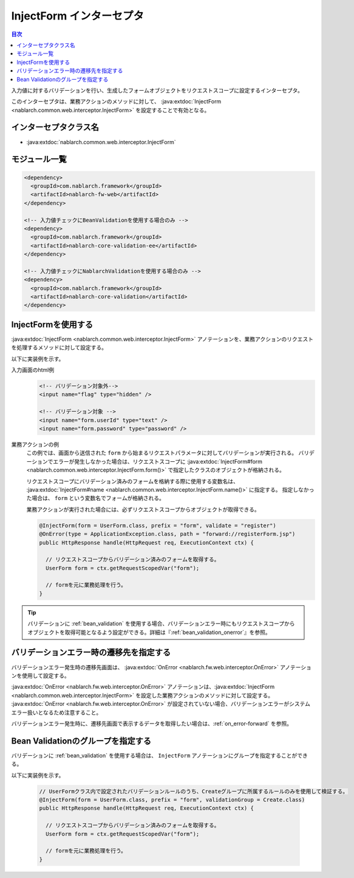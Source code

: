 .. _inject_form_interceptor:

InjectForm インターセプタ
============================

.. contents:: 目次
  :depth: 3
  :local:

入力値に対するバリデーションを行い、生成したフォームオブジェクトをリクエストスコープに設定するインターセプタ。

このインターセプタは、業務アクションのメソッドに対して、 :java:extdoc:`InjectForm <nablarch.common.web.interceptor.InjectForm>` を設定することで有効となる。

インターセプタクラス名
--------------------------------------------------
* :java:extdoc:`nablarch.common.web.interceptor.InjectForm`

モジュール一覧
--------------------------------------------------
.. code-block:: xml

  <dependency>
    <groupId>com.nablarch.framework</groupId>
    <artifactId>nablarch-fw-web</artifactId>
  </dependency>

  <!-- 入力値チェックにBeanValidationを使用する場合のみ -->
  <dependency>
    <groupId>com.nablarch.framework</groupId>
    <artifactId>nablarch-core-validation-ee</artifactId>
  </dependency>

  <!-- 入力値チェックにNablarchValidationを使用する場合のみ -->
  <dependency>
    <groupId>com.nablarch.framework</groupId>
    <artifactId>nablarch-core-validation</artifactId>
  </dependency>

InjectFormを使用する
--------------------------------------------------
:java:extdoc:`InjectForm <nablarch.common.web.interceptor.InjectForm>` アノテーションを、業務アクションのリクエストを処理するメソッドに対して設定する。


以下に実装例を示す。

入力画面のhtml例
  .. code-block:: html

    <!-- バリデーション対象外-->
    <input name="flag" type="hidden" />

    <!-- バリデーション対象 -->
    <input name="form.userId" type="text" />
    <input name="form.password" type="password" />

業務アクションの例
  この例では、画面から送信された ``form`` から始まるリクエストパラメータに対してバリデーションが実行される。
  バリデーションでエラーが発生しなかった場合は、リクエストスコープに :java:extdoc:`InjectForm#form <nablarch.common.web.interceptor.InjectForm.form()>` で指定したクラスのオブジェクトが格納される。

  リクエストスコープにバリデーション済みのフォームを格納する際に使用する変数名は、 :java:extdoc:`InjectForm#name <nablarch.common.web.interceptor.InjectForm.name()>` に指定する。
  指定しなかった場合は、 ``form`` という変数名でフォームが格納される。

  業務アクションが実行された場合には、必ずリクエストスコープからオブジェクトが取得できる。

  .. code-block:: java

    @InjectForm(form = UserForm.class, prefix = "form", validate = "register")
    @OnError(type = ApplicationException.class, path = "forward://registerForm.jsp")
    public HttpResponse handle(HttpRequest req, ExecutionContext ctx) {

      // リクエストスコープからバリデーション済みのフォームを取得する。
      UserForm form = ctx.getRequestScopedVar("form");

      // formを元に業務処理を行う。
    }


.. tip::
  バリデーションに :ref:`bean_validation` を使用する場合、バリデーションエラー時にもリクエストスコープから\
  オブジェクトを取得可能となるよう設定ができる。詳細は『\ :ref:`bean_validation_onerror`\ 』を参照。
    
バリデーションエラー時の遷移先を指定する
-------------------------------------------------
バリデーションエラー発生時の遷移先画面は、 :java:extdoc:`OnError <nablarch.fw.web.interceptor.OnError>` アノテーションを使用して設定する。

:java:extdoc:`OnError <nablarch.fw.web.interceptor.OnError>` アノテーションは、:java:extdoc:`InjectForm <nablarch.common.web.interceptor.InjectForm>` を設定した業務アクションのメソッドに対して設定する。
:java:extdoc:`OnError <nablarch.fw.web.interceptor.OnError>` が設定されていない場合、バリデーションエラーがシステムエラー扱いとなるため注意すること。

バリデーションエラー発生時に、遷移先画面で表示するデータを取得したい場合は、:ref:`on_error-forward` を参照。

Bean Validationのグループを指定する
-------------------------------------------------
バリデーションに :ref:`bean_validation` を使用する場合は、 ``InjectForm`` アノテーションにグループを指定することができる。

以下に実装例を示す。

  .. code-block:: java

    // UserFormクラス内で設定されたバリデーションルールのうち、Createグループに所属するルールのみを使用して検証する。
    @InjectForm(form = UserForm.class, prefix = "form", validationGroup = Create.class)
    public HttpResponse handle(HttpRequest req, ExecutionContext ctx) {

      // リクエストスコープからバリデーション済みのフォームを取得する。
      UserForm form = ctx.getRequestScopedVar("form");

      // formを元に業務処理を行う。
    }
